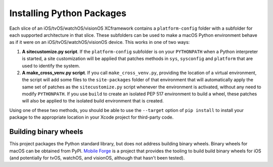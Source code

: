 ==========================
Installing Python Packages
==========================

Each slice of an iOS/tvOS/watchOS/visionOS XCframework contains a
``platform-config`` folder with a subfolder for each supported architecture in
that slice. These subfolders can be used to make a macOS Python environment
behave as if it were on an iOS/tvOS/watchOS/visionOS device. This works in one
of two ways:

1. **A sitecustomize.py script**. If the ``platform-config`` subfolder is on
   your ``PYTHONPATH`` when a Python interpreter is started, a site
   customization will be applied that patches methods in ``sys``, ``sysconfig``
   and ``platform`` that are used to identify the system.

2. **A make_cross_venv.py script**. If you call ``make_cross_venv.py``,
   providing the location of a virtual environment, the script will add some
   files to the ``site-packages`` folder of that environment that will
   automatically apply the same set of patches as the ``sitecustomize.py``
   script whenever the environment is activated, without any need to modify
   ``PYTHONPATH``. If you use ``build`` to create an isolated PEP 517
   environment to build a wheel, these patches will also be applied to the
   isolated build environment that is created.

Using one of these two methods, you should be able to use the ``--target``
option of ``pip install`` to install your package to the appropriate location
in your Xcode project for third-party code.

Building binary wheels
----------------------

This project packages the Python standard library, but does not address building
binary wheels. Binary wheels for macOS can be obtained from PyPI. `Mobile Forge
<https://github.com/beeware/mobile-forge>`__ is a project that provides the
tooling to build build binary wheels for iOS (and potentially for tvOS, watchOS,
and visionOS, although that hasn't been tested).